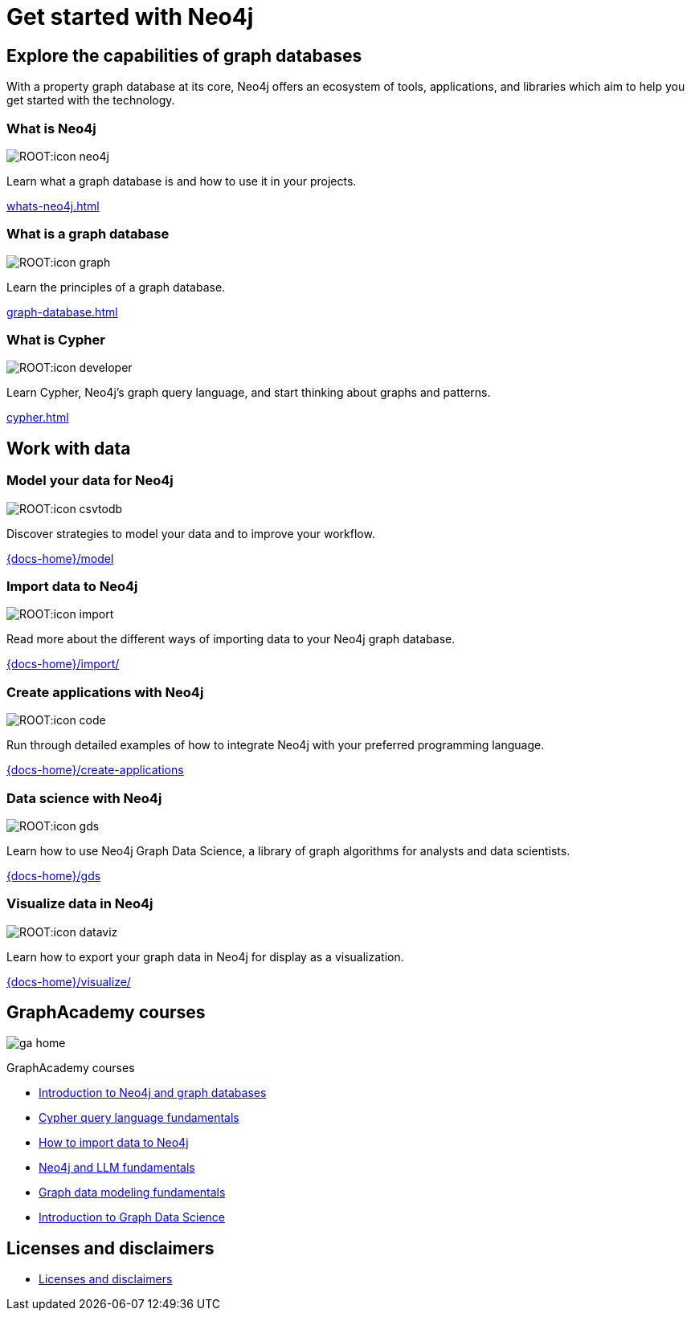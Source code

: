 = Get started with Neo4j
:page-layout: docs-ndl
:page-theme: docs
:page-role: hub
:page-show-home-link: true
:page-hide-nav-title: true
// :page-disablefeedback: true
:page-toclevels: -1

[.display.cards.selectable]

== Explore the capabilities of graph databases

With a property graph database at its core, Neo4j offers an ecosystem of tools, applications, and libraries which aim to help you get started with the technology.

=== What is Neo4j

[.icon]
image:ROOT:icon-neo4j.svg[]

[.description]
Learn what a graph database is and how to use it in your projects.

[.link]
xref:whats-neo4j.adoc[]

=== What is a graph database

[.icon]
image:ROOT:icon-graph.svg[]

[.description]
Learn the principles of a graph database.

[.link]
xref:graph-database.adoc[]

=== What is Cypher

[.icon]
image:ROOT:icon-developer.svg[]

[.description]
Learn Cypher, Neo4j's graph query language, and start thinking about graphs and patterns.

[.link]
xref:cypher.adoc[]

[.display.cards.selectable]

== Work with data

=== Model your data for Neo4j

[.icon]
image:ROOT:icon-csvtodb.svg[]

[.description]
Discover strategies to model your data and to improve your workflow.

[.link]
link:{docs-home}/model[]

=== Import data to Neo4j

[.icon]
image:ROOT:icon-import.svg[]

[.description]
Read more about the different ways of importing data to your Neo4j graph database.

[.link]
link:{docs-home}/import/[]

=== Create applications with Neo4j

[.icon]
image:ROOT:icon-code.svg[]

[.description]
Run through detailed examples of how to integrate Neo4j with your preferred programming language. 

[.link]
link:{docs-home}/create-applications[]

=== Data science with Neo4j

[.icon]
image:ROOT:icon-gds.svg[]

[.description]
Learn how to use Neo4j Graph Data Science, a library of graph algorithms for analysts and data scientists.

[.link]
link:{docs-home}/gds[]

=== Visualize data in Neo4j

[.icon]
image:ROOT:icon-dataviz.svg[]

[.description]
Learn how to export your graph data in Neo4j for display as a visualization.

[.link]
link:{docs-home}/visualize/[]

[.widget.highlights]
== GraphAcademy courses

[.icon]
image:ga-home.svg[]

--
[.caption]
GraphAcademy courses

[.list]
* link:https://graphacademy.neo4j.com/courses/neo4j-fundamentals/[Introduction to Neo4j and graph databases]
* link:https://graphacademy.neo4j.com/courses/cypher-fundamentals/[Cypher query language fundamentals]
* link:https://graphacademy.neo4j.com/courses/importing-fundamentals/[How to import data to Neo4j]
* link:https://graphacademy.neo4j.com/courses/llm-fundamentals/[Neo4j and LLM fundamentals]
* link:https://graphacademy.neo4j.com/courses/modeling-fundamentals/[Graph data modeling fundamentals]
* link:https://graphacademy.neo4j.com/courses/gds-product-introduction/[Introduction to Graph Data Science]
--

[.next-steps]
== Licenses and disclaimers

[.link]
* link:{docs-home}/license[Licenses and disclaimers]
